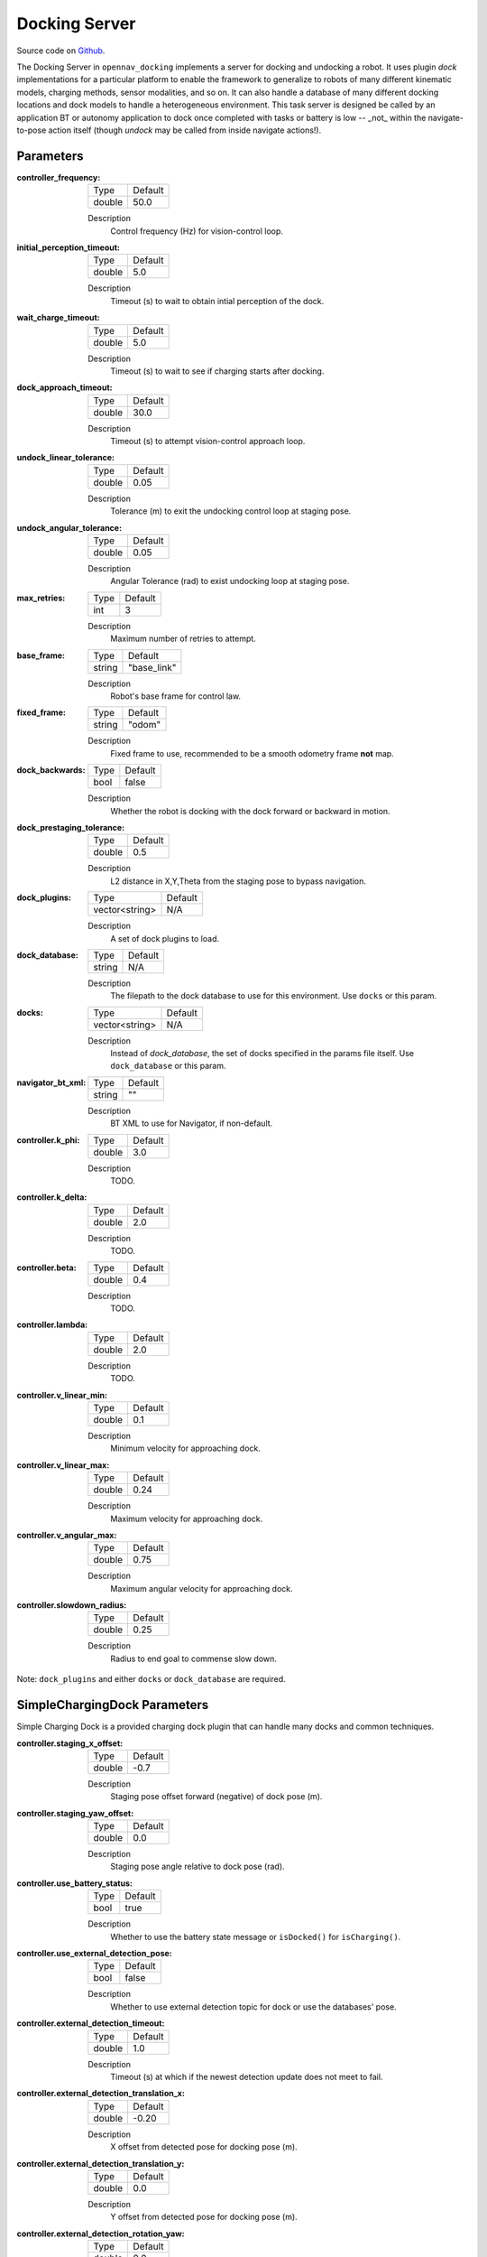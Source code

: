 .. _configuring_docking_server:

Docking Server
##############

Source code on Github_.

.. _Github: https://github.com/open-navigation/opennav_docking

The Docking Server in ``opennav_docking`` implements a server for docking and undocking a robot. 
It uses plugin `dock` implementations for a particular platform to enable the framework to generalize to robots of many different kinematic models, charging methods, sensor modalities, and so on.
It can also handle a database of many different docking locations and dock models to handle a heterogeneous environment.
This task server is designed be called by an application BT or autonomy application to dock once completed with tasks or battery is low -- _not_ within the navigate-to-pose action itself (though `undock` may be called from inside navigate actions!).

Parameters
**********

:controller_frequency:

  ============== ==============
  Type           Default                                               
  -------------- --------------
  double         50.0            
  ============== ==============

  Description
    Control frequency (Hz) for vision-control loop.

:initial_perception_timeout:

  ============== ==============
  Type           Default                                               
  -------------- --------------
  double         5.0            
  ============== ==============

  Description
    Timeout (s) to wait to obtain intial perception of the dock.

:wait_charge_timeout:

  ============== ==============
  Type           Default                                               
  -------------- --------------
  double         5.0            
  ============== ==============

  Description
    Timeout (s) to wait to see if charging starts after docking.

:dock_approach_timeout:

  ============== ==============
  Type           Default                                               
  -------------- --------------
  double         30.0            
  ============== ==============

  Description
    Timeout (s) to attempt vision-control approach loop.

:undock_linear_tolerance:

  ============== ==============
  Type           Default                                               
  -------------- --------------
  double         0.05          
  ============== ==============

  Description
    Tolerance (m) to exit the undocking control loop at staging pose.

:undock_angular_tolerance:

  ============== ==============
  Type           Default                                               
  -------------- --------------
  double         0.05          
  ============== ==============

  Description
    Angular Tolerance (rad) to exist undocking loop at staging pose.

:max_retries:

  ============== ==============
  Type           Default                                               
  -------------- --------------
  int            3          
  ============== ==============

  Description
    Maximum number of retries to attempt.

:base_frame:

  ============== ==============
  Type           Default                                               
  -------------- --------------
  string         "base_link"          
  ============== ==============

  Description
    Robot's base frame for control law.

:fixed_frame:

  ============== ==============
  Type           Default                                               
  -------------- --------------
  string         "odom"          
  ============== ==============

  Description
    Fixed frame to use, recommended to be a smooth odometry frame **not** map.

:dock_backwards:

  ============== ==============
  Type           Default                                               
  -------------- --------------
  bool           false          
  ============== ==============

  Description
    Whether the robot is docking with the dock forward or backward in motion.

:dock_prestaging_tolerance:

  ============== ==============
  Type           Default                                               
  -------------- --------------
  double         0.5          
  ============== ==============

  Description
    L2 distance in X,Y,Theta from the staging pose to bypass navigation.

:dock_plugins:

  ============== ==============
  Type           Default                                               
  -------------- --------------
  vector<string> N/A          
  ============== ==============

  Description
    A set of dock plugins to load.

:dock_database:

  ============== ==============
  Type           Default                                               
  -------------- --------------
  string         N/A          
  ============== ==============

  Description
    The filepath to the dock database to use for this environment. Use ``docks`` or this param.


:docks:

  ============== ==============
  Type           Default                                               
  -------------- --------------
  vector<string> N/A          
  ============== ==============

  Description
    Instead of `dock_database`, the set of docks specified in the params file itself. Use ``dock_database`` or this param.

:navigator_bt_xml:

  ============== ==============
  Type           Default                                               
  -------------- --------------
  string         ""          
  ============== ==============

  Description
    BT XML to use for Navigator, if non-default.

:controller.k_phi:

  ============== ==============
  Type           Default                                               
  -------------- --------------
  double         3.0          
  ============== ==============

  Description
    TODO.

:controller.k_delta:

  ============== ==============
  Type           Default                                               
  -------------- --------------
  double         2.0          
  ============== ==============

  Description
    TODO.

:controller.beta:

  ============== ==============
  Type           Default                                               
  -------------- --------------
  double         0.4        
  ============== ==============

  Description
    TODO.

:controller.lambda:

  ============== ==============
  Type           Default                                               
  -------------- --------------
  double         2.0       
  ============== ==============

  Description
    TODO.

:controller.v_linear_min:

  ============== ==============
  Type           Default                                               
  -------------- --------------
  double         0.1       
  ============== ==============

  Description
    Minimum velocity for approaching dock.

:controller.v_linear_max:

  ============== ==============
  Type           Default                                               
  -------------- --------------
  double         0.24       
  ============== ==============

  Description
    Maximum velocity for approaching dock.

:controller.v_angular_max:

  ============== ==============
  Type           Default                                               
  -------------- --------------
  double         0.75       
  ============== ==============

  Description
    Maximum angular velocity for approaching dock.

:controller.slowdown_radius:

  ============== ==============
  Type           Default                                               
  -------------- --------------
  double         0.25       
  ============== ==============

  Description
    Radius to end goal to commense slow down.


Note: ``dock_plugins`` and either ``docks`` or ``dock_database`` are required.


SimpleChargingDock Parameters
*****************************

Simple Charging Dock is a provided charging dock plugin that can handle many docks and common techniques.

:controller.staging_x_offset:

  ============== ==============
  Type           Default                                               
  -------------- --------------
  double         -0.7
  ============== ==============

  Description
    Staging pose offset forward (negative) of dock pose (m).

:controller.staging_yaw_offset:

  ============== ==============
  Type           Default                                               
  -------------- --------------
  double         0.0
  ============== ==============

  Description
    Staging pose angle relative to dock pose (rad).

:controller.use_battery_status:

  ============== ==============
  Type           Default                                               
  -------------- --------------
  bool           true       
  ============== ==============

  Description
    Whether to use the battery state message or ``isDocked()`` for ``isCharging()``.

:controller.use_external_detection_pose:

  ============== ==============
  Type           Default                                               
  -------------- --------------
  bool           false       
  ============== ==============

  Description
    Whether to use external detection topic for dock or use the databases' pose.

:controller.external_detection_timeout:

  ============== ==============
  Type           Default                                               
  -------------- --------------
  double         1.0       
  ============== ==============

  Description
    Timeout (s) at which if the newest detection update does not meet to fail.


:controller.external_detection_translation_x:

  ============== ==============
  Type           Default                                               
  -------------- --------------
  double         -0.20     
  ============== ==============

  Description
    X offset from detected pose for docking pose (m).

:controller.external_detection_translation_y:

  ============== ==============
  Type           Default                                               
  -------------- --------------
  double         0.0     
  ============== ==============

  Description
    Y offset from detected pose for docking pose (m).

:controller.external_detection_rotation_yaw:

  ============== ==============
  Type           Default                                               
  -------------- --------------
  double         0.0     
  ============== ==============

  Description
    Yaw offset from detected pose for docking pose (rad).

:controller.external_detection_rotation_pitch:

  ============== ==============
  Type           Default                                               
  -------------- --------------
  double         1.57    
  ============== ==============

  Description
    Pitch offset from detected pose for docking pose (rad). Note: The external detection rotation angles are setup to work out of the box with Apriltags detectors in `image_proc` and `isaac_ros`.

:controller.external_detection_rotation_roll:

  ============== ==============
  Type           Default                                               
  -------------- --------------
  double         -1.57   
  ============== ==============

  Description
    Roll offset from detected pose for docking pose (rad). Note: The external detection rotation angles are setup to work out of the box with Apriltags detectors in `image_proc` and `isaac_ros`.

:controller.filter_coef:

  ============== ==============
  Type           Default                                               
  -------------- --------------
  double         0.1 
  ============== ==============

  Description
    Dock external detection method filtering algorithm coefficient.

:controller.charging_threshold:

  ============== ==============
  Type           Default                                               
  -------------- --------------
  double         0.5
  ============== ==============

  Description
    Threshold of current in battery state above which ``isCharging() = true``.

:controller.use_stall_detection:

  ============== ==============
  Type           Default                                               
  -------------- --------------
  bool           false
  ============== ==============

  Description
    Whether or not to use stall detection for ``isDocked()`` or positional threshold.

:controller.stall_joint_names:

  ============== ==============
  Type           Default                                               
  -------------- --------------
  vector<string> N/A
  ============== ==============

  Description
    Names in ``joint_states`` topic of joints to track.

:controller.stall_velocity_threshold:

  ============== ==============
  Type           Default                                               
  -------------- --------------
  double         1.0
  ============== ==============

  Description
    The joint velocity below which to trigger ``isDocked() = true``.

:controller.stall_effort_threshold:

  ============== ==============
  Type           Default                                               
  -------------- --------------
  double         1.0
  ============== ==============

  Description
    Current or motor effort in joint state to trigger ``isDocked() = true``.

:controller.docking_threshold:

  ============== ==============
  Type           Default                                               
  -------------- --------------
  double         0.05
  ============== ==============

  Description
    If not using stall detection, the pose threshold to the docking pose where ``isDocked() = true``.

Example
*******
.. code-block:: yaml

    docking_server:
      ros__parameters:
        controller_frequency: 50.0
        initial_perception_timeout: 5.0
        wait_charge_timeout: 5.0
        dock_approach_timeout: 30.0
        undock_linear_tolerance: 0.05
        undock_angular_tolerance: 0.1
        max_retries: 3
        base_frame: "base_link"
        fixed_frame: "odom"
        dock_backwards: false
        dock_prestaging_tolerance: 0.5

        # Types of docks
        dock_plugins: ['nova_carter_dock']
        nova_carter_dock:
          plugin: 'opennav_docking::SimpleChargingDock'
          docking_threshold: 0.05
          staging_x_offset: -0.7
          use_external_detection_pose: true
          use_battery_status: false # true
          use_stall_detection: false

          external_detection_timeout: 1.0
          external_detection_translation_x: -0.18
          external_detection_translation_y: 0.0
          external_detection_rotation_roll: -1.57
          external_detection_rotation_pitch: -1.57
          external_detection_rotation_yaw: 0.0
          filter_coef: 0.1

        # Dock instances
        docks: ['home_dock']
        home_dock:
          type: 'nova_carter_dock'
          frame: map
          pose: [0.0, 0.0, 0.0]

        controller:
          k_phi: 3.0
          k_delta: 2.0
          v_linear_min: 0.15
          v_linear_max: 0.15
